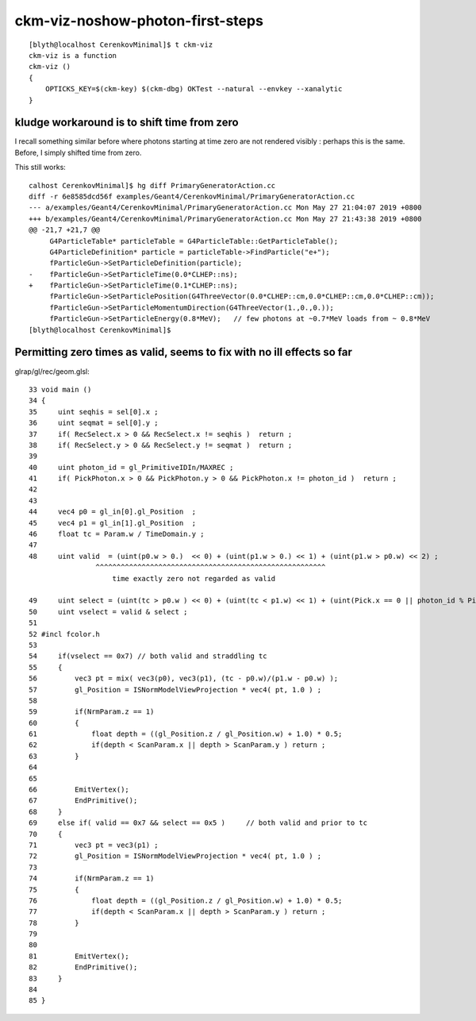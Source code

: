 ckm-viz-noshow-photon-first-steps
=======================================

::

    [blyth@localhost CerenkovMinimal]$ t ckm-viz
    ckm-viz is a function
    ckm-viz () 
    { 
        OPTICKS_KEY=$(ckm-key) $(ckm-dbg) OKTest --natural --envkey --xanalytic
    }



kludge workaround is to shift time from zero
------------------------------------------------

I recall something similar before where photons starting at time zero
are not rendered visibly : perhaps this is the same. Before, 
I simply shifted time from zero. 

This still works::


    calhost CerenkovMinimal]$ hg diff PrimaryGeneratorAction.cc
    diff -r 6e8585dcd56f examples/Geant4/CerenkovMinimal/PrimaryGeneratorAction.cc
    --- a/examples/Geant4/CerenkovMinimal/PrimaryGeneratorAction.cc Mon May 27 21:04:07 2019 +0800
    +++ b/examples/Geant4/CerenkovMinimal/PrimaryGeneratorAction.cc Mon May 27 21:43:38 2019 +0800
    @@ -21,7 +21,7 @@
         G4ParticleTable* particleTable = G4ParticleTable::GetParticleTable();
         G4ParticleDefinition* particle = particleTable->FindParticle("e+");
         fParticleGun->SetParticleDefinition(particle);
    -    fParticleGun->SetParticleTime(0.0*CLHEP::ns);
    +    fParticleGun->SetParticleTime(0.1*CLHEP::ns);
         fParticleGun->SetParticlePosition(G4ThreeVector(0.0*CLHEP::cm,0.0*CLHEP::cm,0.0*CLHEP::cm));
         fParticleGun->SetParticleMomentumDirection(G4ThreeVector(1.,0.,0.));
         fParticleGun->SetParticleEnergy(0.8*MeV);   // few photons at ~0.7*MeV loads from ~ 0.8*MeV
    [blyth@localhost CerenkovMinimal]$ 




Permitting zero times as valid, seems to fix with no ill effects so far
-------------------------------------------------------------------------

glrap/gl/rec/geom.glsl::

     33 void main ()
     34 {
     35     uint seqhis = sel[0].x ;
     36     uint seqmat = sel[0].y ;
     37     if( RecSelect.x > 0 && RecSelect.x != seqhis )  return ;
     38     if( RecSelect.y > 0 && RecSelect.y != seqmat )  return ;
     39 
     40     uint photon_id = gl_PrimitiveIDIn/MAXREC ;
     41     if( PickPhoton.x > 0 && PickPhoton.y > 0 && PickPhoton.x != photon_id )  return ;
     42 
     43 
     44     vec4 p0 = gl_in[0].gl_Position  ;
     45     vec4 p1 = gl_in[1].gl_Position  ;
     46     float tc = Param.w / TimeDomain.y ;
     47 
     48     uint valid  = (uint(p0.w > 0.)  << 0) + (uint(p1.w > 0.) << 1) + (uint(p1.w > p0.w) << 2) ;
                     ^^^^^^^^^^^^^^^^^^^^^^^^^^^^^^^^^^^^^^^^^^^^^^^^^^^^^^^
                         time exactly zero not regarded as valid   

     49     uint select = (uint(tc > p0.w ) << 0) + (uint(tc < p1.w) << 1) + (uint(Pick.x == 0 || photon_id % Pick.x == 0) << 2) ;
     50     uint vselect = valid & select ;
     51 
     52 #incl fcolor.h
     53 
     54     if(vselect == 0x7) // both valid and straddling tc
     55     {
     56         vec3 pt = mix( vec3(p0), vec3(p1), (tc - p0.w)/(p1.w - p0.w) );
     57         gl_Position = ISNormModelViewProjection * vec4( pt, 1.0 ) ;
     58 
     59         if(NrmParam.z == 1)
     60         {
     61             float depth = ((gl_Position.z / gl_Position.w) + 1.0) * 0.5;
     62             if(depth < ScanParam.x || depth > ScanParam.y ) return ;
     63         }
     64 
     65 
     66         EmitVertex();
     67         EndPrimitive();
     68     }
     69     else if( valid == 0x7 && select == 0x5 )     // both valid and prior to tc
     70     {
     71         vec3 pt = vec3(p1) ;
     72         gl_Position = ISNormModelViewProjection * vec4( pt, 1.0 ) ;
     73 
     74         if(NrmParam.z == 1)
     75         {
     76             float depth = ((gl_Position.z / gl_Position.w) + 1.0) * 0.5;
     77             if(depth < ScanParam.x || depth > ScanParam.y ) return ;
     78         }
     79 
     80 
     81         EmitVertex();
     82         EndPrimitive();
     83     }
     84 
     85 }

